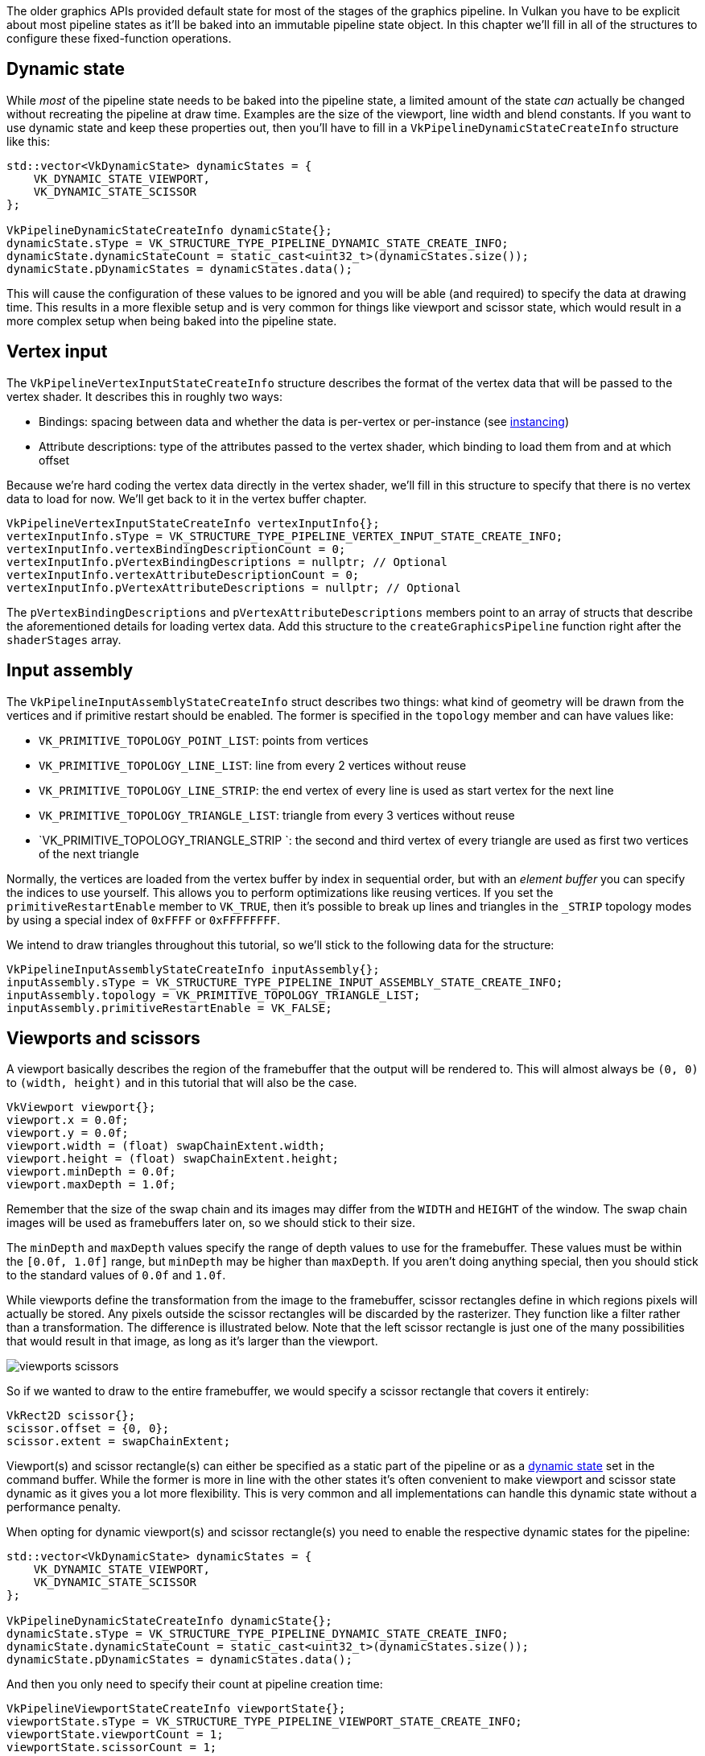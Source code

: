 :pp: {plus}{plus}

The older graphics APIs provided default state for most of the stages of the graphics pipeline.
In Vulkan you have to be explicit about most pipeline states as it'll be baked into an immutable pipeline state object.
In this chapter we'll fill  in all of the structures to configure these fixed-function operations.

== Dynamic state

While _most_ of the pipeline state needs to be baked into the pipeline state,  a limited amount of the state _can_ actually be changed without recreating the  pipeline at draw time.
Examples are the size of the viewport, line width  and blend constants.
If you want to use dynamic state and keep these properties out,  then you'll have to fill in a `VkPipelineDynamicStateCreateInfo` structure like this:

[,c++]
----
std::vector<VkDynamicState> dynamicStates = {
    VK_DYNAMIC_STATE_VIEWPORT,
    VK_DYNAMIC_STATE_SCISSOR
};

VkPipelineDynamicStateCreateInfo dynamicState{};
dynamicState.sType = VK_STRUCTURE_TYPE_PIPELINE_DYNAMIC_STATE_CREATE_INFO;
dynamicState.dynamicStateCount = static_cast<uint32_t>(dynamicStates.size());
dynamicState.pDynamicStates = dynamicStates.data();
----

This will cause the configuration of these values to be ignored and you will be able (and required) to specify the data at drawing time.
This results in a more flexible setup and is very common for things like viewport and scissor state, which would result in a more complex setup when being baked into the pipeline state.

== Vertex input

The `VkPipelineVertexInputStateCreateInfo` structure describes the format of the vertex data that will be passed to the vertex shader.
It describes this in roughly two ways:

* Bindings: spacing between data and whether the data is per-vertex or per-instance (see https://en.wikipedia.org/wiki/Geometry_instancing[instancing])
* Attribute descriptions: type of the attributes passed to the vertex shader, which binding to load them from and at which offset

Because we're hard coding the vertex data directly in the vertex shader, we'll fill in this structure to specify that there is no vertex data to load for now.
We'll get back to it in the vertex buffer chapter.

[,c++]
----
VkPipelineVertexInputStateCreateInfo vertexInputInfo{};
vertexInputInfo.sType = VK_STRUCTURE_TYPE_PIPELINE_VERTEX_INPUT_STATE_CREATE_INFO;
vertexInputInfo.vertexBindingDescriptionCount = 0;
vertexInputInfo.pVertexBindingDescriptions = nullptr; // Optional
vertexInputInfo.vertexAttributeDescriptionCount = 0;
vertexInputInfo.pVertexAttributeDescriptions = nullptr; // Optional
----

The `pVertexBindingDescriptions` and `pVertexAttributeDescriptions` members point to an array of structs that describe the aforementioned details for loading vertex data.
Add this structure to the `createGraphicsPipeline` function right after the `shaderStages` array.

== Input assembly

The `VkPipelineInputAssemblyStateCreateInfo` struct describes two things: what kind of geometry will be drawn from the vertices and if primitive restart should be enabled.
The former is specified in the `topology` member and can have values like:

* `VK_PRIMITIVE_TOPOLOGY_POINT_LIST`: points from vertices
* `VK_PRIMITIVE_TOPOLOGY_LINE_LIST`: line from every 2 vertices without reuse
* `VK_PRIMITIVE_TOPOLOGY_LINE_STRIP`: the end vertex of every line is used as start vertex for the next line
* `VK_PRIMITIVE_TOPOLOGY_TRIANGLE_LIST`: triangle from every 3 vertices without reuse
* `VK_PRIMITIVE_TOPOLOGY_TRIANGLE_STRIP `: the second and third vertex of every triangle are used as first two vertices of the next triangle

Normally, the vertices are loaded from the vertex buffer by index in sequential order, but with an _element buffer_ you can specify the indices to use yourself.
This allows you to perform optimizations like reusing vertices.
If you set the `primitiveRestartEnable`  member to `VK_TRUE`, then it's possible to break up lines and triangles in the `_STRIP` topology modes by using a special index of `0xFFFF` or `0xFFFFFFFF`.

We intend to draw triangles throughout this tutorial, so we'll stick to the following data for the structure:

[,c++]
----
VkPipelineInputAssemblyStateCreateInfo inputAssembly{};
inputAssembly.sType = VK_STRUCTURE_TYPE_PIPELINE_INPUT_ASSEMBLY_STATE_CREATE_INFO;
inputAssembly.topology = VK_PRIMITIVE_TOPOLOGY_TRIANGLE_LIST;
inputAssembly.primitiveRestartEnable = VK_FALSE;
----

== Viewports and scissors

A viewport basically describes the region of the framebuffer that the output will be rendered to.
This will almost always be `(0, 0)` to `(width, height)` and in this tutorial that will also be the case.

[,c++]
----
VkViewport viewport{};
viewport.x = 0.0f;
viewport.y = 0.0f;
viewport.width = (float) swapChainExtent.width;
viewport.height = (float) swapChainExtent.height;
viewport.minDepth = 0.0f;
viewport.maxDepth = 1.0f;
----

Remember that the size of the swap chain and its images may differ from the `WIDTH` and `HEIGHT` of the window.
The swap chain images will be used as framebuffers later on, so we should stick to their size.

The `minDepth` and `maxDepth` values specify the range of depth values to use for the framebuffer.
These values must be within the `[0.0f, 1.0f]` range, but `minDepth` may be higher than `maxDepth`.
If you aren't doing anything special, then you should stick to the standard values of `0.0f` and `1.0f`.

While viewports define the transformation from the image to the framebuffer, scissor rectangles define in which regions pixels will actually be stored.
Any pixels outside the scissor rectangles will be discarded by the rasterizer.
They function like a filter rather than a transformation.
The difference is illustrated below.
Note that the left scissor rectangle is just one of the many possibilities that would result in that image, as long as it's larger than the viewport.

image::/images/viewports_scissors.png[]

So if we wanted to draw to the entire framebuffer, we would specify a scissor rectangle that covers it entirely:

[,c++]
----
VkRect2D scissor{};
scissor.offset = {0, 0};
scissor.extent = swapChainExtent;
----

Viewport(s) and scissor rectangle(s) can either be specified as a static part of the pipeline or as a <<dynamic-state,dynamic state>> set in the command buffer.
While the former is more in line with the other states it's often convenient to make viewport and scissor state dynamic as it gives you a lot more flexibility.
This is very common and all implementations can handle this dynamic state without a performance penalty.

When opting for dynamic viewport(s) and scissor rectangle(s) you need to enable the respective dynamic states for the pipeline:

[,c++]
----
std::vector<VkDynamicState> dynamicStates = {
    VK_DYNAMIC_STATE_VIEWPORT,
    VK_DYNAMIC_STATE_SCISSOR
};

VkPipelineDynamicStateCreateInfo dynamicState{};
dynamicState.sType = VK_STRUCTURE_TYPE_PIPELINE_DYNAMIC_STATE_CREATE_INFO;
dynamicState.dynamicStateCount = static_cast<uint32_t>(dynamicStates.size());
dynamicState.pDynamicStates = dynamicStates.data();
----

And then you only need to specify their count at pipeline creation time:

[,c++]
----
VkPipelineViewportStateCreateInfo viewportState{};
viewportState.sType = VK_STRUCTURE_TYPE_PIPELINE_VIEWPORT_STATE_CREATE_INFO;
viewportState.viewportCount = 1;
viewportState.scissorCount = 1;
----

The actual viewport(s) and scissor rectangle(s) will then later be set up at drawing time.

With dynamic state it's even possible to specify different viewports and or scissor rectangles within a single command buffer.

Without dynamic state, the viewport and scissor rectangle need to be set in the pipeline using the `VkPipelineViewportStateCreateInfo` struct.
This makes the viewport and scissor rectangle for this pipeline immutable.
Any changes required to these values would require a new pipeline to be created with the new values.

[,c++]
----
VkPipelineViewportStateCreateInfo viewportState{};
viewportState.sType = VK_STRUCTURE_TYPE_PIPELINE_VIEWPORT_STATE_CREATE_INFO;
viewportState.viewportCount = 1;
viewportState.pViewports = &viewport;
viewportState.scissorCount = 1;
viewportState.pScissors = &scissor;
----

Independent of how you set them, it's is possible to use multiple viewports and scissor rectangles on some graphics cards, so the structure members reference an array of them.
Using multiple requires enabling a GPU feature (see logical device creation).

== Rasterizer

The rasterizer takes the geometry that is shaped by the vertices from the vertex shader and turns it into fragments to be colored by the fragment shader.
It also performs https://en.wikipedia.org/wiki/Z-buffering[depth testing], https://en.wikipedia.org/wiki/Back-face_culling[face culling] and the scissor test, and it can be configured to output fragments that fill entire polygons or just the edges (wireframe rendering).
All this is configured using the `VkPipelineRasterizationStateCreateInfo` structure.

[,c++]
----
VkPipelineRasterizationStateCreateInfo rasterizer{};
rasterizer.sType = VK_STRUCTURE_TYPE_PIPELINE_RASTERIZATION_STATE_CREATE_INFO;
rasterizer.depthClampEnable = VK_FALSE;
----

If `depthClampEnable` is set to `VK_TRUE`, then fragments that are beyond the near and far planes are clamped to them as opposed to discarding them.
This is useful in some special cases like shadow maps.
Using this requires enabling a GPU feature.

[,c++]
----
rasterizer.rasterizerDiscardEnable = VK_FALSE;
----

If `rasterizerDiscardEnable` is set to `VK_TRUE`, then geometry never passes through the rasterizer stage.
This basically disables any output to the framebuffer.

[,c++]
----
rasterizer.polygonMode = VK_POLYGON_MODE_FILL;
----

The `polygonMode` determines how fragments are generated for geometry.
The following modes are available:

* `VK_POLYGON_MODE_FILL`: fill the area of the polygon with fragments
* `VK_POLYGON_MODE_LINE`: polygon edges are drawn as lines
* `VK_POLYGON_MODE_POINT`: polygon vertices are drawn as points

Using any mode other than fill requires enabling a GPU feature.

[,c++]
----
rasterizer.lineWidth = 1.0f;
----

The `lineWidth` member is straightforward, it describes the thickness of lines in terms of number of fragments.
The maximum line width that is supported depends on the hardware and any line thicker than `1.0f` requires you to enable the `wideLines` GPU feature.

[,c++]
----
rasterizer.cullMode = VK_CULL_MODE_BACK_BIT;
rasterizer.frontFace = VK_FRONT_FACE_CLOCKWISE;
----

The `cullMode` variable determines the type of face culling to use.
You can disable culling, cull the front faces, cull the back faces or both.
The `frontFace` variable specifies the vertex order for faces to be considered front-facing and can be clockwise or counterclockwise.

[,c++]
----
rasterizer.depthBiasEnable = VK_FALSE;
rasterizer.depthBiasConstantFactor = 0.0f; // Optional
rasterizer.depthBiasClamp = 0.0f; // Optional
rasterizer.depthBiasSlopeFactor = 0.0f; // Optional
----

The rasterizer can alter the depth values by adding a constant value or biasing them based on a fragment's slope.
This is sometimes used for shadow mapping, but we won't be using it.
Just set `depthBiasEnable` to `VK_FALSE`.

== Multisampling

The `VkPipelineMultisampleStateCreateInfo` struct configures multisampling, which is one of the ways to perform https://en.wikipedia.org/wiki/Multisample_anti-aliasing[anti-aliasing].
It works by combining the fragment shader results of multiple polygons that rasterize to the same pixel.
This mainly occurs along edges, which is also where the most noticeable aliasing artifacts occur.
Because it doesn't need to run the fragment shader multiple times if only one polygon maps to a pixel, it is significantly less expensive than simply rendering to a higher resolution and then downscaling.
Enabling it requires enabling a GPU feature.

[,c++]
----
VkPipelineMultisampleStateCreateInfo multisampling{};
multisampling.sType = VK_STRUCTURE_TYPE_PIPELINE_MULTISAMPLE_STATE_CREATE_INFO;
multisampling.sampleShadingEnable = VK_FALSE;
multisampling.rasterizationSamples = VK_SAMPLE_COUNT_1_BIT;
multisampling.minSampleShading = 1.0f; // Optional
multisampling.pSampleMask = nullptr; // Optional
multisampling.alphaToCoverageEnable = VK_FALSE; // Optional
multisampling.alphaToOneEnable = VK_FALSE; // Optional
----

We'll revisit multisampling in later chapter, for now let's keep it disabled.

== Depth and stencil testing

If you are using a depth and/or stencil buffer, then you also need to configure the depth and stencil tests using `VkPipelineDepthStencilStateCreateInfo`.
We don't have one right now, so we can simply pass a `nullptr` instead of a pointer to such a struct.
We'll get back to it in the depth buffering chapter.

== Color blending

After a fragment shader has returned a color, it needs to be combined with the color that is already in the framebuffer.
This transformation is known as color blending and there are two ways to do it:

* Mix the old and new value to produce a final color
* Combine the old and new value using a bitwise operation

There are two types of structs to configure color blending.
The first struct, `VkPipelineColorBlendAttachmentState` contains the configuration per attached framebuffer and the second struct, `VkPipelineColorBlendStateCreateInfo` contains the _global_ color blending settings.
In our case we only have one framebuffer:

[,c++]
----
VkPipelineColorBlendAttachmentState colorBlendAttachment{};
colorBlendAttachment.colorWriteMask = VK_COLOR_COMPONENT_R_BIT | VK_COLOR_COMPONENT_G_BIT | VK_COLOR_COMPONENT_B_BIT | VK_COLOR_COMPONENT_A_BIT;
colorBlendAttachment.blendEnable = VK_FALSE;
colorBlendAttachment.srcColorBlendFactor = VK_BLEND_FACTOR_ONE; // Optional
colorBlendAttachment.dstColorBlendFactor = VK_BLEND_FACTOR_ZERO; // Optional
colorBlendAttachment.colorBlendOp = VK_BLEND_OP_ADD; // Optional
colorBlendAttachment.srcAlphaBlendFactor = VK_BLEND_FACTOR_ONE; // Optional
colorBlendAttachment.dstAlphaBlendFactor = VK_BLEND_FACTOR_ZERO; // Optional
colorBlendAttachment.alphaBlendOp = VK_BLEND_OP_ADD; // Optional
----

This per-framebuffer struct allows you to configure the first way of color blending.
The operations that will be performed are best demonstrated using the following pseudocode:

[,c++]
----
if (blendEnable) {
    finalColor.rgb = (srcColorBlendFactor * newColor.rgb) <colorBlendOp> (dstColorBlendFactor * oldColor.rgb);
    finalColor.a = (srcAlphaBlendFactor * newColor.a) <alphaBlendOp> (dstAlphaBlendFactor * oldColor.a);
} else {
    finalColor = newColor;
}

finalColor = finalColor & colorWriteMask;
----

If `blendEnable` is set to `VK_FALSE`, then the new color from the fragment shader is passed through unmodified.
Otherwise, the two mixing operations are performed to compute a new color.
The resulting color is AND'd with the `colorWriteMask` to determine which channels are actually passed through.

The most common way to use color blending is to implement alpha blending, where we want the new color to be blended with the old color based on its opacity.
The `finalColor` should then be computed as follows:

[,c++]
----
finalColor.rgb = newAlpha * newColor + (1 - newAlpha) * oldColor;
finalColor.a = newAlpha.a;
----

This can be accomplished with the following parameters:

[,c++]
----
colorBlendAttachment.blendEnable = VK_TRUE;
colorBlendAttachment.srcColorBlendFactor = VK_BLEND_FACTOR_SRC_ALPHA;
colorBlendAttachment.dstColorBlendFactor = VK_BLEND_FACTOR_ONE_MINUS_SRC_ALPHA;
colorBlendAttachment.colorBlendOp = VK_BLEND_OP_ADD;
colorBlendAttachment.srcAlphaBlendFactor = VK_BLEND_FACTOR_ONE;
colorBlendAttachment.dstAlphaBlendFactor = VK_BLEND_FACTOR_ZERO;
colorBlendAttachment.alphaBlendOp = VK_BLEND_OP_ADD;
----

You can find all of the possible operations in the `VkBlendFactor` and `VkBlendOp` enumerations in the specification.

The second structure references the array of structures for all of the framebuffers and allows you to set blend constants that you can use as blend factors in the aforementioned calculations.

[,c++]
----
VkPipelineColorBlendStateCreateInfo colorBlending{};
colorBlending.sType = VK_STRUCTURE_TYPE_PIPELINE_COLOR_BLEND_STATE_CREATE_INFO;
colorBlending.logicOpEnable = VK_FALSE;
colorBlending.logicOp = VK_LOGIC_OP_COPY; // Optional
colorBlending.attachmentCount = 1;
colorBlending.pAttachments = &colorBlendAttachment;
colorBlending.blendConstants[0] = 0.0f; // Optional
colorBlending.blendConstants[1] = 0.0f; // Optional
colorBlending.blendConstants[2] = 0.0f; // Optional
colorBlending.blendConstants[3] = 0.0f; // Optional
----

If you want to use the second method of blending (bitwise combination), then you should set `logicOpEnable` to `VK_TRUE`.
The bitwise operation can then be specified in the `logicOp` field.
Note that this will automatically disable the first method, as if you had set `blendEnable` to `VK_FALSE` for every attached framebuffer!
The `colorWriteMask` will also be used in this mode to determine which channels in the framebuffer will actually be affected.
It is also possible to disable both modes, as we've done here, in which case the fragment colors will be written to the framebuffer unmodified.

== Pipeline layout

You can use `uniform` values in shaders, which are globals similar to dynamic state variables that can be changed at drawing time to alter the behavior of your shaders without having to recreate them.
They are commonly used to pass the transformation matrix to the vertex shader, or to create texture samplers in the fragment shader.

These uniform values need to be specified during pipeline creation by creating a `VkPipelineLayout` object.
Even though we won't be using them until a future chapter, we are still required to create an empty pipeline layout.

Create a class member to hold this object, because we'll refer to it from other functions at a later point in time:

[,c++]
----
VkPipelineLayout pipelineLayout;
----

And then create the object in the `createGraphicsPipeline` function:

[,c++]
----
VkPipelineLayoutCreateInfo pipelineLayoutInfo{};
pipelineLayoutInfo.sType = VK_STRUCTURE_TYPE_PIPELINE_LAYOUT_CREATE_INFO;
pipelineLayoutInfo.setLayoutCount = 0; // Optional
pipelineLayoutInfo.pSetLayouts = nullptr; // Optional
pipelineLayoutInfo.pushConstantRangeCount = 0; // Optional
pipelineLayoutInfo.pPushConstantRanges = nullptr; // Optional

if (vkCreatePipelineLayout(device, &pipelineLayoutInfo, nullptr, &pipelineLayout) != VK_SUCCESS) {
    throw std::runtime_error("failed to create pipeline layout!");
}
----

The structure also specifies _push constants_, which are another way of passing dynamic values to shaders that we may get into in a future chapter.
The pipeline layout will be referenced throughout the program's lifetime, so it should be destroyed at the end:

[,c++]
----
void cleanup() {
    vkDestroyPipelineLayout(device, pipelineLayout, nullptr);
    ...
}
----

== Conclusion

That's it for all of the fixed-function state!
It's a lot of work to set all of this up from scratch, but the advantage is that we're now nearly fully aware of everything that is going on in the graphics pipeline!
This reduces the chance of running into unexpected behavior because the default state of certain components is not what you expect.

There is however one more object to create before we can finally create the graphics pipeline and that is a xref:./03_Render_passes.adoc[render pass].

link:/attachments/10_fixed_functions.cpp[C{pp} code] / link:/attachments/09_shader_base.vert[Vertex shader] / link:/attachments/09_shader_base.frag[Fragment shader]
